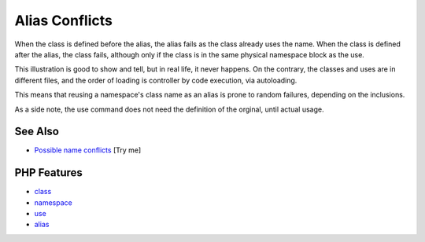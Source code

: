 .. _alias-conflicts:

Alias Conflicts
---------------

.. meta::
	:description:
		Alias Conflicts: When the class is defined before the alias, the alias fails as the class already uses the name.
	:twitter:card: summary_large_image
	:twitter:site: @exakat
	:twitter:title: Alias Conflicts
	:twitter:description: Alias Conflicts: When the class is defined before the alias, the alias fails as the class already uses the name
	:twitter:creator: @exakat
	:twitter:image:src: https://php-tips.readthedocs.io/en/latest/_images/aliasConflicts.png
	:og:image: https://php-tips.readthedocs.io/en/latest/_images/aliasConflicts.png
	:og:title: Alias Conflicts
	:og:type: article
	:og:description: When the class is defined before the alias, the alias fails as the class already uses the name
	:og:url: https://php-tips.readthedocs.io/en/latest/tips/aliasConflicts.html
	:og:locale: en

.. raw:: html

	<script type="application/ld+json">{"@context":"https:\/\/schema.org","@graph":[{"@type":"WebPage","@id":"https:\/\/php-tips.readthedocs.io\/en\/latest\/tips\/aliasConflicts.html","url":"https:\/\/php-tips.readthedocs.io\/en\/latest\/tips\/aliasConflicts.html","name":"Alias Conflicts","isPartOf":{"@id":"https:\/\/www.exakat.io\/"},"datePublished":"Fri, 22 Aug 2025 21:01:25 +0000","dateModified":"Fri, 22 Aug 2025 21:01:25 +0000","description":"When the class is defined before the alias, the alias fails as the class already uses the name","inLanguage":"en-US","potentialAction":[{"@type":"ReadAction","target":["https:\/\/php-tips.readthedocs.io\/en\/latest\/tips\/aliasConflicts.html"]}]},{"@type":"WebSite","@id":"https:\/\/www.exakat.io\/","url":"https:\/\/www.exakat.io\/","name":"Exakat","description":"Smart PHP static analysis","inLanguage":"en-US"}]}</script>

When the class is defined before the alias, the alias fails as the class already uses the name. When the class is defined after the alias, the class fails, although only if the class is in the same physical namespace block as the use.

This illustration is good to show and tell, but in real life, it never happens. On the contrary, the classes and uses are in different files, and the order of loading is controller by code execution, via autoloading.

This means that reusing a namespace's class name as an alias is prone to random failures, depending on the inclusions.

As a side note, the use command does not need the definition of the orginal, until actual usage.

.. image:: ../images/aliasConflicts.png

See Also
________

* `Possible name conflicts <https://3v4l.org/A6YOX>`_ [Try me]


PHP Features
____________

* `class <https://php-dictionary.readthedocs.io/en/latest/dictionary/class.ini.html>`_

* `namespace <https://php-dictionary.readthedocs.io/en/latest/dictionary/namespace.ini.html>`_

* `use <https://php-dictionary.readthedocs.io/en/latest/dictionary/use.ini.html>`_

* `alias <https://php-dictionary.readthedocs.io/en/latest/dictionary/alias.ini.html>`_



